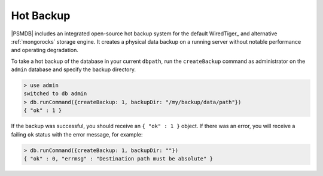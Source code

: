 .. _hot-backup:

==========
Hot Backup
==========

|PSMDB| includes an integrated open-source hot backup system
for the default WiredTiger_ and alternative :ref:`mongorocks` storage engine.
It creates a physical data backup on a running server
without notable performance and operating degradation.

To take a hot backup of the database in your current ``dbpath``,
run the ``createBackup`` command as administrator on the ``admin`` database
and specify the backup directory.

.. code-block:: text

   > use admin
   switched to db admin
   > db.runCommand({createBackup: 1, backupDir: "/my/backup/data/path"})
   { "ok" : 1 }

If the backup was successful, you should receive an ``{ "ok" : 1 }`` object.
If there was an error, you will receive a failing ``ok`` status
with the error message, for example:

.. code-block:: text

   > db.runCommand({createBackup: 1, backupDir: ""})
   { "ok" : 0, "errmsg" : "Destination path must be absolute" }

